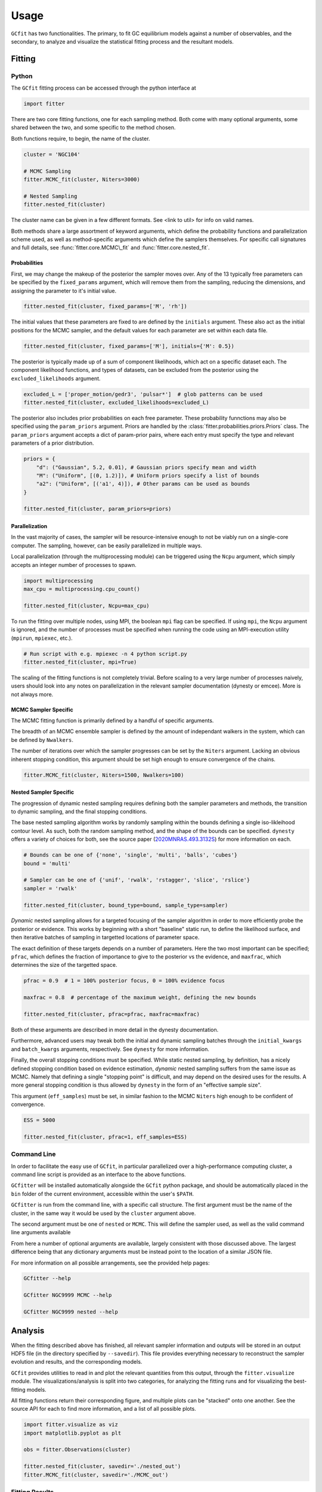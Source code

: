 =====
Usage
=====

.. TODO add a bunch of plots here and there maybe 

``GCfit`` has two functionalities. The primary, to fit GC equilibrium models
against a number of observables, and the secondary, to analyze and visualize
the statistical fitting process and the resultant models.

Fitting
=======

Python
^^^^^^

The ``GCfit`` fitting process can be accessed through the python interface at

.. code-block:: python
    
    import fitter

There are two core fitting functions, one for each sampling method. Both come
with many optional arguments, some shared between the two, and some specific
to the method chosen.

Both functions require, to begin, the name of the cluster.

.. code-block:: python

    cluster = 'NGC104'

    # MCMC Sampling
    fitter.MCMC_fit(cluster, Niters=3000)

    # Nested Sampling
    fitter.nested_fit(cluster)

The cluster name can be given in a few different formats. See <link to util>
for info on valid names.

Both methods share a large assortment of keyword arguments, which define the
probability functions and parallelization scheme used, as well as
method-specific arguments which define the samplers themselves. For specific
call signatures and full details, see :func:`fitter.core.MCMC\_fit`
and :func:`fitter.core.nested_fit`.

Probabilities
"""""""""""""

First, we may change the makeup of the posterior the sampler moves over.
Any of the 13 typically free parameters can be specified by the
``fixed_params`` argument, which will remove them from the sampling, reducing
the dimensions, and assigning the parameter to it's initial value.

.. code-block:: python
    
    fitter.nested_fit(cluster, fixed_params=['M', 'rh'])

The initial values that these parameters are fixed to are defined by the
``initials`` argument. These also act as the initial positions for the MCMC
sampler, and the default values for each parameter are set within each data
file.

.. code-block:: python
    
    fitter.nested_fit(cluster, fixed_params=['M'], initials={'M': 0.5})

The posterior is typically made up of a sum of component likelihoods, which
act on a specific dataset each. The component likelihood functions, and
types of datasets, can be excluded from the posterior using the
``excluded_likelihoods`` argument.

.. code-block:: python

    excluded_L = ['proper_motion/gedr3', 'pulsar*']  # glob patterns can be used
    fitter.nested_fit(cluster, excluded_likelihoods=excluded_L)


The posterior also includes prior probabilities on each free parameter. These
probability funnctions may also be specified using the ``param_priors``
argument. Priors are handled by the :class:`fitter.probabilities.priors.Priors`
class. The ``param_priors`` argument accepts a dict of param-prior pairs,
where each entry must specify the type and relevant parameters of a prior
distribution.

.. code-block:: python

    priors = {
        "d": ("Gaussian", 5.2, 0.01), # Gaussian priors specify mean and width 
        "M": ("Uniform", [(0, 1.2)]), # Uniform priors specify a list of bounds
        "a2": ("Uniform", [('a1', 4)]), # Other params can be used as bounds
    }

    fitter.nested_fit(cluster, param_priors=priors)


Parallelization
"""""""""""""""

In the vast majority of cases, the sampler will be resource-intensive enough
to not be viably run on a single-core computer. The sampling, however, can be
easily parallelized in multiple ways.

Local parallelization (through the multiprocessing module) can be triggered
using the ``Ncpu`` argument, which simply accepts an integer number of processes
to spawn.

.. code-block:: python

    import multiprocessing
    max_cpu = multiprocessing.cpu_count()

    fitter.nested_fit(cluster, Ncpu=max_cpu)

To run the fitting over multiple nodes, using MPI, the boolean ``mpi`` flag
can be specified. If using ``mpi``, the ``Ncpu`` argument is ignored, and the
number of processes must be specified when running the code using an
MPI-execution utility (``mpirun``, ``mpiexec``, etc.).

.. code-block:: python

    # Run script with e.g. mpiexec -n 4 python script.py
    fitter.nested_fit(cluster, mpi=True)

The scaling of the fitting functions is not completely trivial. Before scaling
to a very large number of processes naively, users should look into any notes on
parallelization in the relevant sampler documentation (dynesty or emcee).
More is not always more.


MCMC Sampler Specific
"""""""""""""""""""""

.. things specific to MCMC

The MCMC fitting function is primarily defined by a handful of specific
arguments.

The breadth of an MCMC ensemble sampler is defined by the amount of independant
walkers in the system, which can be defined by ``Nwalkers``.

The number of iterations over which the sampler progresses can be set by the
``Niters`` argument. Lacking an obvious inherent stopping condition, this
argument should be set high enough to ensure convergence of the chains.

.. code-block:: python
    
    fitter.MCMC_fit(cluster, Niters=1500, Nwalkers=100)


Nested Sampler Specific
"""""""""""""""""""""""
.. things specific to nested

The progression of dynamic nested sampling requires defining both the sampler
parameters and methods, the transition to dynamic sampling, and the final
stopping conditions.

The base nested sampling algorithm works by randomly sampling within the
bounds defining a single iso-likleihood contour level. As such, both the random
sampling method, and the shape of the bounds can be specified. ``dynesty``
offers a variety of choices for both, see the source paper
(`2020MNRAS.493.3132S <https://adsabs.harvard.edu/abs/2020MNRAS.493.3132S>`_)
for more information on each.

.. code-block:: python

    # Bounds can be one of {'none', 'single', 'multi', 'balls', 'cubes'}
    bound = 'multi'

    # Sampler can be one of {'unif', 'rwalk', 'rstagger', 'slice', 'rslice'}
    sampler = 'rwalk'

    fitter.nested_fit(cluster, bound_type=bound, sample_type=sampler)

*Dynamic* nested sampling allows for a targeted focusing of the sampler
algorithm in order to more efficiently probe the posterior or evidence. This
works by beginning with a short "baseline" static run, to define the likelihood
surface, and then iterative batches of sampling in targetted locations of
parameter space.

The exact definition of these targets depends on a number of parameters. Here
the two most important can be specified; ``pfrac``, which defines the fraction
of importance to give to the posterior vs the evidence, and ``maxfrac``, which
determines the size of the targetted space.

.. code-block:: python

    pfrac = 0.9  # 1 = 100% posterior focus, 0 = 100% evidence focus

    maxfrac = 0.8  # percentage of the maximum weight, defining the new bounds

    fitter.nested_fit(cluster, pfrac=pfrac, maxfrac=maxfrac)

Both of these arguments are described in more detail in the dynesty
documentation.

Furthermore, advanced users may tweak both the initial and dynamic sampling
batches through the ``initial_kwargs`` and ``batch_kwargs`` arguments,
respectively. See ``dynesty`` for more information.

Finally, the overall stopping conditions must be specified. While static nested
sampling, by definition, has a nicely defined stopping condition based on
evidence estimation, *dynamic* nested sampling suffers from the same issue as
MCMC. Namely that defining a single "stopping point" is difficult, and may
depend on the desired uses for the results. A more general stopping condition
is thus allowed by ``dynesty`` in the form of an "effective sample size".

This argument (``eff_samples``) must be set, in similar fashion to the MCMC
``Niters`` high enough to be confident of convergence.

.. code-block:: python

    ESS = 5000

    fitter.nested_fit(cluster, pfrac=1, eff_samples=ESS)


Command Line
^^^^^^^^^^^^

.. introduce the GCfitter script

In order to facilitate the easy use of ``GCfit``, in particular parallelized
over a high-performance computing cluster, a command line script is provided as
an interface to the above functions.

``GCfitter`` will be installed automatically alongside the ``GCfit`` python
package, and should be automatically placed in the ``bin`` folder of the current
environment, accessible within the user's ``$PATH``.

.. describe things specific to script, how to run it, parallelism

``GCfitter`` is run from the command line, with a specific call structure.
The first argument must be the name of the cluster, in the same way it would be
used by the ``cluster`` argument above.

The second argument must be one of ``nested`` or ``MCMC``. This will define the
sampler used, as well as the valid command line arguments available

From here a number of optional arguments are available, largely consistent with
those discussed above. The largest difference being that any dictionary
arguments must be instead point to the location of a similar JSON file.

.. direct to help page

For more information on all possible arrangements, see the provided help pages:

.. code-block:: bash

    GCfitter --help

    GCfitter NGC9999 MCMC --help

    GCfitter NGC9999 nested --help

.. TODO some examples of how to do things, including in parallel, with job queue


Analysis
========

.. output files

When the fitting described above has finished, all relevant sampler information
and outputs will be stored in an output HDF5 file (in the directory specified
by ``--savedir``). This file provides everything necessary to reconstruct the
sampler evolution and results, and the corresponding models.

``GCfit`` provides utilities to read in and plot the relevant quantities from
this output, through the ``fitter.visualize`` module.
The visualizations/analysis is split into two categories, for analyzing the
fitting runs and for visualizing the best-fitting models.

All fitting functions return their corresponding figure, and multiple plots
can be "stacked" onto one another. See the source API for each to find more
information, and a list of all possible plots.

.. code-block:: python

    import fitter.visualize as viz
    import matplotlib.pyplot as plt

    obs = fitter.Observations(cluster)

    fitter.nested_fit(cluster, savedir='./nested_out')
    fitter.MCMC_fit(cluster, savedir='./MCMC_out')


Fitting Results
^^^^^^^^^^^^^^^

The run visualizers are split into specific classes once again for the MCMC
(:class:`fitter.visualize.MCMCVisualizer`) and nested sampler
(:class:`fitter.visualize.NestedVisualizer`) results.

.. code-block:: python

    nestviz = viz.NestedVisualizer(f'./nested_out/{cluster}_sampler.hdf', obs)
    mcmcviz = viz.MCMCVisualizer(f'./MCMC_out/{cluster}_sampler.hdf', obs)

    # Plot nested sampling parameter evolution, weights and final posteriors
    nestviz.plot_params()

    # Plot MCMC walker evolution
    mcmcviz.plot_chains()

    # Plot marginal distributions for both (corner plots)
    nestviz.plot_marginals()

.. run visualizers
.. common plots/stats
.. specifics to each kind

Best Fit Models
^^^^^^^^^^^^^^^

The fitting results can be used to determine the best-fit parameters, and
corresponding confidence intervals, which in turn describe the best-fitting
model. From there, plots of all observables, as well as a number of other
cluster parameters and profiles, can be created.

The median best-fit model can be visualized with the
:class:`fitter.visualize.ModelVisualizer` class.

.. code-block:: python

    mviz = nestviz.get_model(method='mean')

    # Plot all radial profiles (dispersions, number density, etc)
    civiz.plot_all()

    # Plot all mass functions (with fields shown)
    civiz.plot_massfunc(show_fields=True)

    # Plot cumulative mass in all stellar components
    civiz.plot_plot_cumulative_mass()

    plt.show()


All the same plots can instead be shown with confidence intervals on the
model outputs (:class:`fitter.visualize.CIModelVisualizer`). The computation
of these intervals may be intensive, and can thus be parallelized (locally)
using the ``Nprocesses`` keyword.

.. code-block:: python

    civiz = nestviz.get_CImodel(Nprocesses=4)

    civiz.plot_all()

    civiz.plot_massfunc(show_fields=True)

    civiz.plot_plot_cumulative_mass()

    plt.show()

.. model visualizers
.. CI visualizers
